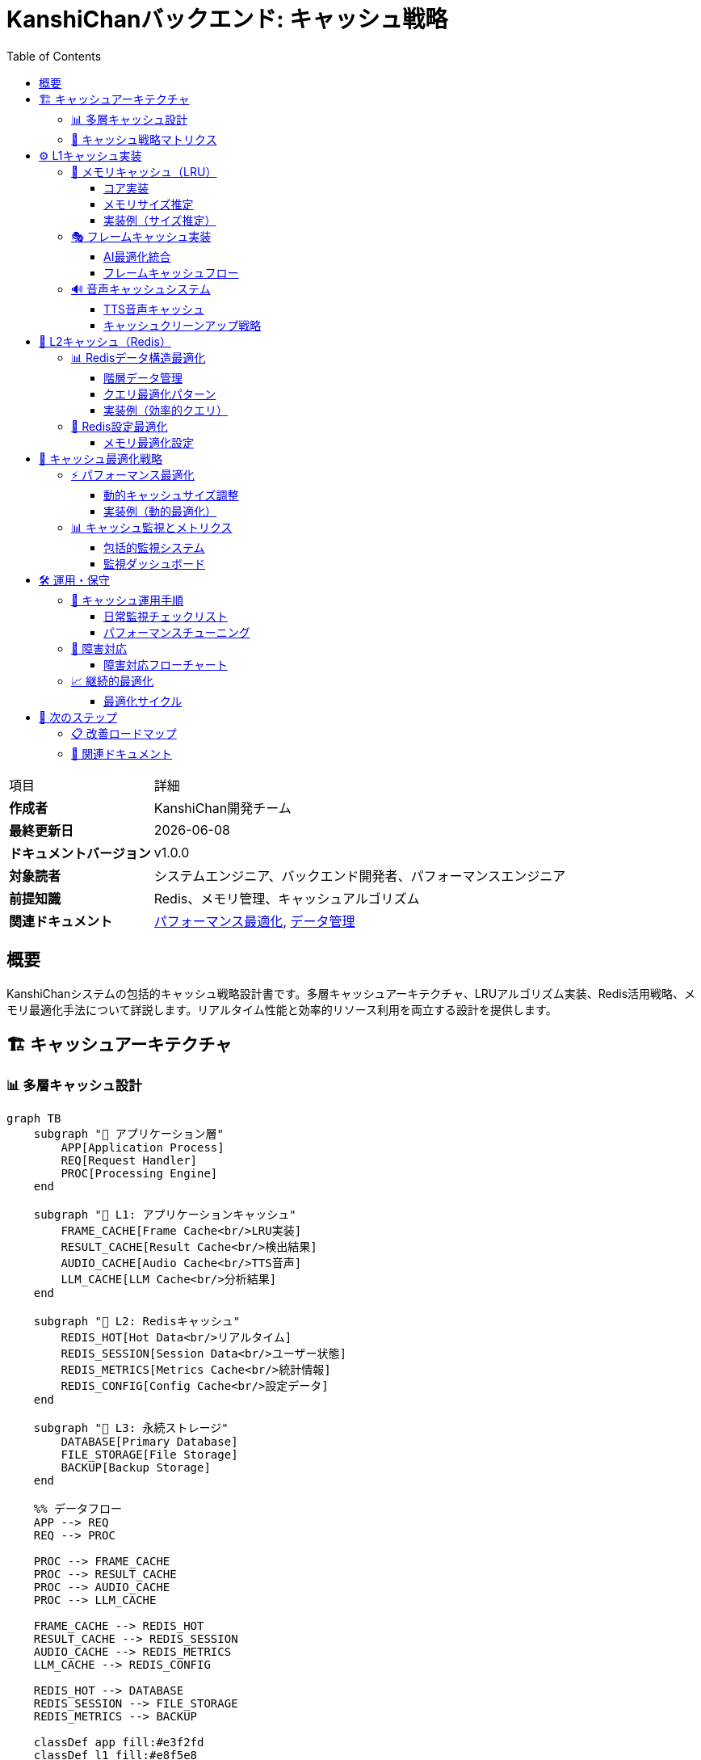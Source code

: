= KanshiChanバックエンド: キャッシュ戦略
:toc: left
:toclevels: 3
:source-highlighter: highlight.js
:icons: font
:doctype: book

[cols="1,3"]
|===
|項目 |詳細
|**作成者** |KanshiChan開発チーム  
|**最終更新日** |{docdate}
|**ドキュメントバージョン** |v1.0.0
|**対象読者** |システムエンジニア、バックエンド開発者、パフォーマンスエンジニア
|**前提知識** |Redis、メモリ管理、キャッシュアルゴリズム
|**関連ドキュメント** |<<performance-optimization.adoc#,パフォーマンス最適化>>, <<data-management.adoc#,データ管理>>
|===

[abstract]
== 概要

KanshiChanシステムの包括的キャッシュ戦略設計書です。多層キャッシュアーキテクチャ、LRUアルゴリズム実装、Redis活用戦略、メモリ最適化手法について詳説します。リアルタイム性能と効率的リソース利用を両立する設計を提供します。

== 🏗️ キャッシュアーキテクチャ

=== 📊 多層キャッシュ設計

[mermaid]
....
graph TB
    subgraph "🎯 アプリケーション層"
        APP[Application Process]
        REQ[Request Handler]
        PROC[Processing Engine]
    end
    
    subgraph "💾 L1: アプリケーションキャッシュ"
        FRAME_CACHE[Frame Cache<br/>LRU実装]
        RESULT_CACHE[Result Cache<br/>検出結果]
        AUDIO_CACHE[Audio Cache<br/>TTS音声]
        LLM_CACHE[LLM Cache<br/>分析結果]
    end
    
    subgraph "🔄 L2: Redisキャッシュ"
        REDIS_HOT[Hot Data<br/>リアルタイム]
        REDIS_SESSION[Session Data<br/>ユーザー状態]
        REDIS_METRICS[Metrics Cache<br/>統計情報]
        REDIS_CONFIG[Config Cache<br/>設定データ]
    end
    
    subgraph "📁 L3: 永続ストレージ"
        DATABASE[Primary Database]
        FILE_STORAGE[File Storage]
        BACKUP[Backup Storage]
    end
    
    %% データフロー
    APP --> REQ
    REQ --> PROC
    
    PROC --> FRAME_CACHE
    PROC --> RESULT_CACHE
    PROC --> AUDIO_CACHE
    PROC --> LLM_CACHE
    
    FRAME_CACHE --> REDIS_HOT
    RESULT_CACHE --> REDIS_SESSION
    AUDIO_CACHE --> REDIS_METRICS
    LLM_CACHE --> REDIS_CONFIG
    
    REDIS_HOT --> DATABASE
    REDIS_SESSION --> FILE_STORAGE
    REDIS_METRICS --> BACKUP
    
    classDef app fill:#e3f2fd
    classDef l1 fill:#e8f5e8
    classDef l2 fill:#fff3e0
    classDef l3 fill:#f3e5f5
    
    class APP,REQ,PROC app
    class FRAME_CACHE,RESULT_CACHE,AUDIO_CACHE,LLM_CACHE l1
    class REDIS_HOT,REDIS_SESSION,REDIS_METRICS,REDIS_CONFIG l2
    class DATABASE,FILE_STORAGE,BACKUP l3
....

=== 🎯 キャッシュ戦略マトリクス

[cols="2,1,1,1,2,2", options="header"]
|===
|データタイプ |ヒット率目標 |TTL |サイズ制限 |キャッシュ層 |エビクション戦略
|**フレームデータ** |85% |5秒 |50MB |L1 |LRU + サイズベース
|**検出結果** |90% |30秒 |25MB |L1 + L2 |LRU + TTL
|**音声キャッシュ** |95% |24時間 |200MB |L1 |アクセス頻度ベース
|**LLM分析結果** |80% |24時間 |100MB |L1 + L2 |TTL + LRU
|**セッションデータ** |99% |1時間 |無制限 |L2 |TTL
|**設定データ** |99% |12時間 |10MB |L2 |手動更新
|**統計メトリクス** |70% |5分 |50MB |L2 |時間ベース
|===

== ⚙️ L1キャッシュ実装

=== 🧠 メモリキャッシュ（LRU）

==== コア実装

```python
# backend/src/core/memory_manager.py
class MemoryCache:
    """高性能LRUキャッシュ実装"""
    
    def __init__(self, max_size: int = 100, max_memory_mb: float = 50.0):
        """LRUキャッシュ初期化
        
        Args:
            max_size: 最大エントリ数
            max_memory_mb: 最大メモリ使用量（MB）
        """
        self.max_size = max_size
        self.max_memory_mb = max_memory_mb
        self.cache = OrderedDict()  # LRU実装の基盤
        self.memory_usage = 0.0
        self._lock = threading.Lock()  # スレッドセーフ
        
        # パフォーマンス統計
        self._stats = {
            'hits': 0,
            'misses': 0,
            'evictions': 0,
            'memory_cleanups': 0
        }
        
    def get(self, key: str) -> Optional[Any]:
        """キャッシュから値を取得（LRU更新）"""
        with self._lock:
            if key in self.cache:
                # LRU: 最近アクセスしたアイテムを末尾に移動
                value = self.cache.pop(key)
                self.cache[key] = value
                self._stats['hits'] += 1
                return value
            
            self._stats['misses'] += 1
            return None
            
    def put(self, key: str, value: Any) -> None:
        """キャッシュに値を格納（自動エビクション）"""
        with self._lock:
            # メモリ使用量推定
            value_size = self._estimate_size(value)
            
            # 既存キー更新の場合
            if key in self.cache:
                old_size = self._estimate_size(self.cache[key])
                self.memory_usage -= old_size
                del self.cache[key]
            
            # エビクション実行
            while (len(self.cache) >= self.max_size or 
                   self.memory_usage + value_size > self.max_memory_mb):
                if not self.cache:
                    break
                    
                # 最も古いエントリを削除（FIFO in OrderedDict）
                oldest_key, oldest_value = self.cache.popitem(last=False)
                self.memory_usage -= self._estimate_size(oldest_value)
                self._stats['evictions'] += 1
                
            # 新しい値を追加
            self.cache[key] = value
            self.memory_usage += value_size
```

==== メモリサイズ推定

[mermaid]
....
graph TB
    subgraph "🔍 サイズ推定エンジン"
        SIZE_EST[Size Estimator]
        NUMPY_EST[NumPy Array Handler]
        STR_EST[String Handler]
        DICT_EST[Dictionary Handler]
        LIST_EST[List Handler]
    end
    
    subgraph "📊 データタイプ別処理"
        NUMPY[NumPy Array<br/>nbytes直接取得]
        STRING[String/Bytes<br/>len()ベース]
        COMPLEX[複合オブジェクト<br/>再帰処理]
        DEFAULT[その他<br/>固定サイズ推定]
    end
    
    subgraph "⚡ 最適化戦略"
        CACHE_SIZE[サイズキャッシュ]
        THRESHOLD[推定閾値]
        FALLBACK[フォールバック値]
    end
    
    SIZE_EST --> NUMPY_EST
    SIZE_EST --> STR_EST
    SIZE_EST --> DICT_EST
    SIZE_EST --> LIST_EST
    
    NUMPY_EST --> NUMPY
    STR_EST --> STRING
    DICT_EST --> COMPLEX
    LIST_EST --> COMPLEX
    
    NUMPY --> CACHE_SIZE
    STRING --> THRESHOLD
    COMPLEX --> FALLBACK
    
    classDef estimator fill:#e3f2fd
    classDef datatype fill:#e8f5e8
    classDef optimization fill:#fff3e0
    
    class SIZE_EST,NUMPY_EST,STR_EST,DICT_EST,LIST_EST estimator
    class NUMPY,STRING,COMPLEX,DEFAULT datatype
    class CACHE_SIZE,THRESHOLD,FALLBACK optimization
....

==== 実装例（サイズ推定）

```python
def _estimate_size(self, obj: Any) -> float:
    """オブジェクトのメモリサイズを推定（MB単位）
    
    Args:
        obj: サイズを推定するオブジェクト
        
    Returns:
        float: 推定サイズ（MB）
    """
    try:
        if isinstance(obj, np.ndarray):
            # NumPy配列: 正確なバイト数
            return obj.nbytes / (1024 * 1024)
            
        elif isinstance(obj, (str, bytes)):
            # 文字列・バイト列: 長さベース
            return len(obj) / (1024 * 1024)
            
        elif isinstance(obj, (list, tuple)):
            # リスト・タプル: 再帰的サイズ計算
            return sum(self._estimate_size(item) for item in obj)
            
        elif isinstance(obj, dict):
            # 辞書: キー・値両方のサイズ
            return sum(
                self._estimate_size(k) + self._estimate_size(v) 
                for k, v in obj.items()
            )
            
        else:
            # その他: 固定推定値（1KB）
            return 0.001
            
    except Exception:
        # エラー時は安全な推定値
        return 0.001
```

=== 🎭 フレームキャッシュ実装

==== AI最適化統合

```python
# backend/src/core/ai_optimizer.py
class AIOptimizer:
    """AI処理最適化（結果キャッシュ付き）"""
    
    def __init__(self, config_manager: Optional[ConfigManager] = None):
        # 検出結果キャッシュ（描画継続性確保）
        self.last_yolo_results = None
        self.last_yolo_results_age = 0  # キャッシュ経過フレーム数
        self.max_cache_age = 10  # 最大保持フレーム数
        
    def optimize_yolo_inference(self, model, frame: np.ndarray) -> Optional[Any]:
        """YOLO推論最適化（結果キャッシュ活用）"""
        # キャッシュ年齢更新
        self.last_yolo_results_age += 1
        
        # フレームスキップ判定
        current_fps = self.performance_monitor.get_current_fps()
        should_skip = not self.frame_skipper.should_process_frame(current_fps)
        
        if should_skip:
            # キャッシュ結果活用による描画継続性維持
            if (self.last_yolo_results is not None and 
                self.last_yolo_results_age <= self.max_cache_age):
                logger.debug(f"Using cached YOLO results (age: {self.last_yolo_results_age})")
                return self.last_yolo_results
            else:
                logger.debug(f"Cache expired (age: {self.last_yolo_results_age})")
                return None
                
        # フレーム処理実行
        with torch.no_grad():
            results = model(frame, verbose=False)
            
        # 成功結果をキャッシュ
        self.last_yolo_results = results
        self.last_yolo_results_age = 0  # キャッシュリフレッシュ
        
        return results
```

==== フレームキャッシュフロー

[mermaid]
....
sequenceDiagram
    participant APP as Application
    participant OPTIMIZER as AI Optimizer
    participant CACHE as Frame Cache
    participant MODEL as AI Model
    
    APP->>OPTIMIZER: フレーム処理要求
    OPTIMIZER->>OPTIMIZER: FPS監視・スキップ判定
    
    alt フレームスキップ
        OPTIMIZER->>CACHE: キャッシュ結果確認
        alt キャッシュ有効
            CACHE-->>OPTIMIZER: 前回結果返却
            OPTIMIZER-->>APP: キャッシュ結果
        else キャッシュ無効
            OPTIMIZER-->>APP: None（処理スキップ）
        end
    else フレーム処理
        OPTIMIZER->>MODEL: AI推論実行
        MODEL-->>OPTIMIZER: 推論結果
        OPTIMIZER->>CACHE: 結果キャッシュ
        OPTIMIZER-->>APP: 推論結果
    end
    
    Note over OPTIMIZER,CACHE: 描画継続性とパフォーマンスを両立
....

=== 🔊 音声キャッシュシステム

==== TTS音声キャッシュ

```python
# backend/src/services/tts/audio_processor.py
class AudioProcessor:
    """音声処理・キャッシュ管理"""
    
    def __init__(self, tts_config: 'TTSConfig'):
        # 音声キャッシュシステム
        self._audio_cache = {}
        self._cache_lock = threading.Lock()
        
        # パフォーマンス指標
        self._metrics = {
            'total_generations': 0,
            'cache_hits': 0,
            'cache_misses': 0,
            'avg_generation_time': 0
        }
        
    def _get_cache_key(self, text: str, voice_settings: Dict[str, Any]) -> str:
        """音声キャッシュキー生成"""
        cache_data = {
            'text': text,
            'voice': voice_settings.get('voice', 'default'),
            'speed': voice_settings.get('speed', 1.0),
            'emotion': voice_settings.get('emotion', 'neutral')
        }
        
        # SHA256ハッシュによる一意キー生成
        cache_string = json.dumps(cache_data, sort_keys=True)
        return hashlib.sha256(cache_string.encode()).hexdigest()
    
    def get_cached_audio(self, text: str, voice_settings: Dict[str, Any]) -> Optional[str]:
        """キャッシュから音声ファイルを取得"""
        if not self.tts_config.enable_audio_cache:
            return None
            
        cache_key = self._get_cache_key(text, voice_settings)
        
        with self._cache_lock:
            if cache_key in self._audio_cache:
                entry = self._audio_cache[cache_key]
                
                # TTL確認
                if self._is_cache_valid(entry):
                    self._metrics['cache_hits'] += 1
                    return entry['file_path']
                else:
                    # 期限切れエントリ削除
                    self._remove_cache_entry(cache_key)
            
            self._metrics['cache_misses'] += 1
            return None
```

==== キャッシュクリーンアップ戦略

[mermaid]
....
graph TB
    subgraph "🧹 クリーンアップトリガー"
        SIZE_LIMIT[サイズ制限超過]
        TTL_EXPIRE[TTL期限切れ]
        MEMORY_PRESSURE[メモリ圧迫]
        MANUAL_CLEAN[手動クリーンアップ]
    end
    
    subgraph "📊 エビクション戦略"
        LRU_EVICT[LRU エビクション]
        SIZE_EVICT[サイズベース削除]
        TTL_EVICT[期限ベース削除]
        FREQ_EVICT[アクセス頻度ベース]
    end
    
    subgraph "🔄 実行プロセス"
        SCAN[キャッシュスキャン]
        SELECT[削除対象選択]
        DELETE[ファイル削除]
        UPDATE[統計更新]
    end
    
    SIZE_LIMIT --> LRU_EVICT
    TTL_EXPIRE --> TTL_EVICT
    MEMORY_PRESSURE --> SIZE_EVICT
    MANUAL_CLEAN --> FREQ_EVICT
    
    LRU_EVICT --> SCAN
    SIZE_EVICT --> SCAN
    TTL_EVICT --> SCAN
    FREQ_EVICT --> SCAN
    
    SCAN --> SELECT
    SELECT --> DELETE
    DELETE --> UPDATE
    
    classDef trigger fill:#ffebee
    classDef strategy fill:#e8f5e8
    classDef process fill:#e3f2fd
    
    class SIZE_LIMIT,TTL_EXPIRE,MEMORY_PRESSURE,MANUAL_CLEAN trigger
    class LRU_EVICT,SIZE_EVICT,TTL_EVICT,FREQ_EVICT strategy
    class SCAN,SELECT,DELETE,UPDATE process
....

== 🔄 L2キャッシュ（Redis）

=== 📊 Redisデータ構造最適化

==== 階層データ管理

```python
# Redis Data Structure Optimization
REDIS_SCHEMA = {
    # 時系列データ（Sorted Set活用）
    "detection_timeline": {
        "key_pattern": "detection:timeline:{session_id}",
        "type": "sorted_set",
        "score": "timestamp",
        "member": "detection_data_json",
        "ttl": 86400  # 24時間
    },
    
    # セッション状態（Hash活用）
    "session_state": {
        "key_pattern": "session:{session_id}",
        "type": "hash",
        "fields": ["user_id", "start_time", "last_activity", "status"],
        "ttl": 3600  # 1時間
    },
    
    # パフォーマンスメトリクス（Time Series）
    "performance_metrics": {
        "key_pattern": "metrics:{instance_id}:{YYYYMMDD_HH}",
        "type": "hash",
        "fields": ["cpu_usage", "memory_usage", "fps", "latency"],
        "ttl": 3600  # 1時間
    },
    
    # 設定キャッシュ（String + JSON）
    "config_cache": {
        "key_pattern": "config:{config_type}:{version}",
        "type": "string",
        "value": "json_encoded_config",
        "ttl": 43200  # 12時間
    }
}
```

==== クエリ最適化パターン

[mermaid]
....
graph TB
    subgraph "🔍 クエリパターン"
        RANGE_Q[範囲クエリ<br/>ZRANGEBYSCORE]
        SESSION_Q[セッションクエリ<br/>HGETALL]
        TIMELINE_Q[タイムラインクエリ<br/>ZREVRANGE]
        METRICS_Q[メトリクスクエリ<br/>MGET]
    end
    
    subgraph "⚡ 最適化技術"
        PIPELINE[Pipeline Batching]
        LUA_SCRIPT[Lua Scripts]
        INDEX[Secondary Index]
        COMPRESSION[Data Compression]
    end
    
    subgraph "📊 パフォーマンス"
        BATCH_OPS[バッチ操作<br/>10-100x高速化]
        SERVER_SIDE[サーバーサイド処理<br/>ネットワーク削減]
        SMART_INDEX[インデックス活用<br/>O(log N)検索]
        MEMORY_OPT[メモリ最適化<br/>50%削減可能]
    end
    
    RANGE_Q --> PIPELINE
    SESSION_Q --> LUA_SCRIPT
    TIMELINE_Q --> INDEX
    METRICS_Q --> COMPRESSION
    
    PIPELINE --> BATCH_OPS
    LUA_SCRIPT --> SERVER_SIDE
    INDEX --> SMART_INDEX
    COMPRESSION --> MEMORY_OPT
    
    classDef query fill:#e3f2fd
    classDef optimization fill:#e8f5e8
    classDef performance fill:#fff3e0
    
    class RANGE_Q,SESSION_Q,TIMELINE_Q,METRICS_Q query
    class PIPELINE,LUA_SCRIPT,INDEX,COMPRESSION optimization
    class BATCH_OPS,SERVER_SIDE,SMART_INDEX,MEMORY_OPT performance
....

==== 実装例（効率的クエリ）

```python
# backend/src/services/data/redis_optimizer.py
class RedisOptimizer:
    """Redis最適化クエリ実装"""
    
    def get_recent_detections_optimized(self, session_id: str, limit: int = 100):
        """最新検出結果の効率的取得"""
        # パイプライン使用でネットワークRTT削減
        pipe = self.redis.pipeline()
        
        # インデックスから検出IDを取得
        timeline_key = f"detection:timeline:{session_id}"
        pipe.zrevrange(timeline_key, 0, limit-1)
        
        # バッチで詳細データ取得
        detection_ids = pipe.execute()[0]
        
        pipe = self.redis.pipeline()
        for detection_id in detection_ids:
            pipe.hgetall(f"detection:{detection_id}")
        
        return pipe.execute()
    
    def aggregate_performance_metrics_lua(self, instance_id: str, hours: int = 24):
        """Luaスクリプトによるサーバーサイド集計"""
        lua_script = """
        local instance_id = ARGV[1]
        local hours = tonumber(ARGV[2])
        local current_hour = math.floor(os.time() / 3600)
        
        local metrics = {}
        local total_cpu = 0
        local total_memory = 0
        local count = 0
        
        for i = 0, hours-1 do
            local hour_key = 'metrics:' .. instance_id .. ':' .. (current_hour - i)
            local data = redis.call('HGETALL', hour_key)
            
            if #data > 0 then
                local hour_metrics = {}
                for j = 1, #data, 2 do
                    hour_metrics[data[j]] = tonumber(data[j+1]) or 0
                end
                
                total_cpu = total_cpu + (hour_metrics['cpu_usage'] or 0)
                total_memory = total_memory + (hour_metrics['memory_usage'] or 0)
                count = count + 1
            end
        end
        
        return {
            avg_cpu = count > 0 and (total_cpu / count) or 0,
            avg_memory = count > 0 and (total_memory / count) or 0,
            data_points = count
        }
        """
        
        return self.redis.eval(lua_script, 0, instance_id, hours)
```

=== 💾 Redis設定最適化

==== メモリ最適化設定

```yaml
# Redis Configuration for KanshiChan
redis_optimization:
  # メモリ管理
  memory:
    max_memory: "4gb"
    eviction_policy: "allkeys-lru"  # LRU エビクション
    lazy_freeing: true  # 非同期削除
    
  # 永続化最適化
  persistence:
    save_points:
      - "900 1"     # 900秒間に1回の変更で保存
      - "300 10"    # 300秒間に10回の変更で保存
      - "60 10000"  # 60秒間に10000回の変更で保存
    rdb_compression: true
    rdb_checksum: true
    
  # ネットワーク最適化
  network:
    tcp_keepalive: 300
    timeout: 0  # 永続接続
    tcp_backlog: 511
    maxclients: 10000
    
  # データ圧縮
  compression:
    enable: true
    algorithm: "lz4"  # 高速圧縮
    threshold_bytes: 1024
    
  # TTL管理
  ttl_policy:
    detection_data: 604800    # 7日
    session_data: 86400       # 24時間
    metrics_data: 3600        # 1時間
    config_data: 43200        # 12時間
```

== 🔧 キャッシュ最適化戦略

=== ⚡ パフォーマンス最適化

==== 動的キャッシュサイズ調整

[mermaid]
....
graph TB
    subgraph "📊 監視メトリクス"
        HIT_RATE[ヒット率監視]
        MEMORY_USAGE[メモリ使用量]
        LATENCY[レスポンス時間]
        EVICTION_RATE[エビクション率]
    end
    
    subgraph "🎛️ 調整パラメータ"
        CACHE_SIZE[キャッシュサイズ]
        TTL_VALUES[TTL値]
        EVICTION_POLICY[エビクションポリシー]
        COMPRESSION[圧縮設定]
    end
    
    subgraph "🤖 自動調整ロジック"
        THRESHOLD_CHECK[閾値チェック]
        DECISION_ENGINE[決定エンジン]
        ADJUSTMENT[パラメータ調整]
        VALIDATION[効果検証]
    end
    
    HIT_RATE --> THRESHOLD_CHECK
    MEMORY_USAGE --> THRESHOLD_CHECK
    LATENCY --> THRESHOLD_CHECK
    EVICTION_RATE --> THRESHOLD_CHECK
    
    THRESHOLD_CHECK --> DECISION_ENGINE
    DECISION_ENGINE --> ADJUSTMENT
    
    ADJUSTMENT --> CACHE_SIZE
    ADJUSTMENT --> TTL_VALUES
    ADJUSTMENT --> EVICTION_POLICY
    ADJUSTMENT --> COMPRESSION
    
    CACHE_SIZE --> VALIDATION
    TTL_VALUES --> VALIDATION
    EVICTION_POLICY --> VALIDATION
    COMPRESSION --> VALIDATION
    
    classDef monitoring fill:#e3f2fd
    classDef parameters fill:#e8f5e8
    classDef logic fill:#fff3e0
    
    class HIT_RATE,MEMORY_USAGE,LATENCY,EVICTION_RATE monitoring
    class CACHE_SIZE,TTL_VALUES,EVICTION_POLICY,COMPRESSION parameters
    class THRESHOLD_CHECK,DECISION_ENGINE,ADJUSTMENT,VALIDATION logic
....

==== 実装例（動的最適化）

```python
# Dynamic Cache Optimization
class DynamicCacheOptimizer:
    def __init__(self, memory_manager: MemoryManager):
        self.memory_manager = memory_manager
        self.optimization_interval = 60  # 60秒間隔
        self.target_hit_rate = 0.85
        self.target_memory_usage = 0.75
        
    def optimize_cache_parameters(self) -> Dict[str, Any]:
        """キャッシュパラメータの動的最適化"""
        current_stats = self.memory_manager.get_memory_stats()
        
        # パフォーマンス分析
        hit_rate = current_stats.get('hit_rate', 0.0)
        memory_usage_ratio = current_stats.get('memory_usage_ratio', 0.0)
        eviction_rate = current_stats.get('eviction_rate', 0.0)
        
        adjustments = {}
        
        # ヒット率が低い場合
        if hit_rate < self.target_hit_rate:
            if memory_usage_ratio < self.target_memory_usage:
                # メモリに余裕があればキャッシュサイズ拡大
                new_size = int(current_stats['cache_size'] * 1.2)
                adjustments['cache_size'] = new_size
                logger.info(f"Increasing cache size to {new_size} for better hit rate")
            else:
                # TTL延長でより長期間保持
                adjustments['ttl_multiplier'] = 1.5
                logger.info("Extending TTL for better hit rate")
        
        # メモリ使用量が高い場合
        if memory_usage_ratio > self.target_memory_usage:
            if eviction_rate > 0.1:  # 10%以上のエビクション率
                # キャッシュサイズ縮小
                new_size = int(current_stats['cache_size'] * 0.8)
                adjustments['cache_size'] = new_size
                logger.info(f"Reducing cache size to {new_size} for memory optimization")
        
        # 調整適用
        if adjustments:
            self._apply_adjustments(adjustments)
        
        return adjustments
```

=== 📊 キャッシュ監視とメトリクス

==== 包括的監視システム

```python
# Cache Monitoring System
class CacheMonitoringSystem:
    def __init__(self):
        self.metrics_collector = MetricsCollector()
        self.alert_thresholds = {
            'hit_rate_low': 0.7,
            'memory_usage_high': 0.9,
            'eviction_rate_high': 0.2,
            'latency_high_ms': 10.0
        }
        
    def collect_cache_metrics(self) -> Dict[str, Any]:
        """包括的キャッシュメトリクス収集"""
        # L1キャッシュメトリクス
        l1_stats = self._collect_l1_metrics()
        
        # Redisメトリクス
        redis_stats = self._collect_redis_metrics()
        
        # 統合メトリクス
        combined_metrics = {
            'timestamp': datetime.utcnow().isoformat(),
            'l1_cache': l1_stats,
            'redis_cache': redis_stats,
            'overall': self._calculate_overall_metrics(l1_stats, redis_stats)
        }
        
        # アラートチェック
        self._check_alerts(combined_metrics)
        
        return combined_metrics
    
    def _collect_l1_metrics(self) -> Dict[str, Any]:
        """L1キャッシュメトリクス"""
        frame_cache_stats = memory_manager.frame_cache.get_stats()
        result_cache_stats = memory_manager.result_cache.get_stats()
        
        return {
            'frame_cache': {
                'size': len(frame_cache_stats),
                'memory_mb': frame_cache_stats.get('memory_usage', 0),
                'hit_rate': frame_cache_stats.get('hit_rate', 0),
                'evictions': frame_cache_stats.get('evictions', 0)
            },
            'result_cache': {
                'size': len(result_cache_stats),
                'memory_mb': result_cache_stats.get('memory_usage', 0),
                'hit_rate': result_cache_stats.get('hit_rate', 0),
                'evictions': result_cache_stats.get('evictions', 0)
            }
        }
```

==== 監視ダッシュボード

[mermaid]
....
graph TB
    subgraph "📊 メトリクス収集"
        L1_METRICS[L1キャッシュメトリクス]
        REDIS_METRICS[Redisメトリクス]
        APP_METRICS[アプリケーションメトリクス]
        SYS_METRICS[システムメトリクス]
    end
    
    subgraph "📈 ダッシュボード"
        HIT_RATE_CHART[ヒット率チャート]
        MEMORY_CHART[メモリ使用量]
        LATENCY_CHART[レイテンシ分析]
        EVICTION_CHART[エビクション統計]
    end
    
    subgraph "🚨 アラートシステム"
        THRESHOLD_MONITOR[閾値監視]
        ALERT_GENERATOR[アラート生成]
        NOTIFICATION[通知配信]
        ESCALATION[エスカレーション]
    end
    
    L1_METRICS --> HIT_RATE_CHART
    REDIS_METRICS --> MEMORY_CHART
    APP_METRICS --> LATENCY_CHART
    SYS_METRICS --> EVICTION_CHART
    
    HIT_RATE_CHART --> THRESHOLD_MONITOR
    MEMORY_CHART --> THRESHOLD_MONITOR
    LATENCY_CHART --> THRESHOLD_MONITOR
    EVICTION_CHART --> THRESHOLD_MONITOR
    
    THRESHOLD_MONITOR --> ALERT_GENERATOR
    ALERT_GENERATOR --> NOTIFICATION
    NOTIFICATION --> ESCALATION
    
    classDef metrics fill:#e3f2fd
    classDef dashboard fill:#e8f5e8
    classDef alerts fill:#ffebee
    
    class L1_METRICS,REDIS_METRICS,APP_METRICS,SYS_METRICS metrics
    class HIT_RATE_CHART,MEMORY_CHART,LATENCY_CHART,EVICTION_CHART dashboard
    class THRESHOLD_MONITOR,ALERT_GENERATOR,NOTIFICATION,ESCALATION alerts
....

== 🛠️ 運用・保守

=== 🔧 キャッシュ運用手順

==== 日常監視チェックリスト

[cols="3,1,4", options="header"]
|===
|監視項目 |頻度 |対応アクション
|**ヒット率監視** |毎時 |85%未満の場合はキャッシュサイズ調整検討
|**メモリ使用量** |毎時 |90%超過でクリーンアップ実行
|**エビクション率** |毎時 |20%超過でTTL・サイズ設定見直し
|**レスポンス時間** |毎時 |10ms超過で最適化実行
|**Redis接続数** |毎時 |上限近接時にコネクションプール調整
|**ディスク使用量** |日次 |RDB・AOFファイルサイズ確認
|**クラッシュ検知** |常時 |自動復旧・アラート配信
|===

==== パフォーマンスチューニング

```python
# Performance Tuning Guide
CACHE_TUNING_PATTERNS = {
    # 高ヒット率パターン
    "high_hit_rate": {
        "cache_size": "large",
        "ttl": "extended", 
        "eviction": "lru",
        "use_case": "頻繁アクセスデータ"
    },
    
    # 低レイテンシパターン
    "low_latency": {
        "cache_size": "medium",
        "ttl": "short",
        "eviction": "fifo",
        "compression": "disabled",
        "use_case": "リアルタイム処理"
    },
    
    # メモリ効率パターン
    "memory_efficient": {
        "cache_size": "small",
        "ttl": "adaptive",
        "eviction": "lru_with_ttl",
        "compression": "enabled",
        "use_case": "メモリ制約環境"
    },
    
    # バランス型パターン
    "balanced": {
        "cache_size": "medium",
        "ttl": "standard",
        "eviction": "lru",
        "compression": "selective",
        "use_case": "汎用用途"
    }
}
```

=== 🔄 障害対応

==== 障害対応フローチャート

[mermaid]
....
flowchart TD
    ALERT[キャッシュアラート] --> ASSESS[影響度評価]
    
    ASSESS --> CRITICAL{クリティカル?}
    CRITICAL -->|Yes| EMERGENCY[緊急対応モード]
    CRITICAL -->|No| STANDARD[標準対応]
    
    EMERGENCY --> CACHE_DISABLE[キャッシュ無効化]
    EMERGENCY --> DIRECT_DB[DB直接アクセス]
    
    STANDARD --> IDENTIFY{問題特定}
    IDENTIFY -->|メモリ不足| MEMORY_CLEAN[メモリクリーンアップ]
    IDENTIFY -->|低ヒット率| OPTIMIZE[最適化実行]
    IDENTIFY -->|Redis障害| REDIS_RECOVER[Redis復旧]
    
    MEMORY_CLEAN --> EVICT[強制エビクション]
    OPTIMIZE --> RETUNE[パラメータ再調整]
    REDIS_RECOVER --> RESTART[サービス再起動]
    
    EVICT --> MONITOR[監視強化]
    RETUNE --> MONITOR
    RESTART --> MONITOR
    DIRECT_DB --> MONITOR
    
    MONITOR --> VERIFY[復旧確認]
    VERIFY --> DOCUMENT[対応記録]
    
    style EMERGENCY fill:#ffebee
    style CACHE_DISABLE fill:#ffebee
    style DIRECT_DB fill:#ffebee
....

=== 📈 継続的最適化

==== 最適化サイクル

```python
# Continuous Optimization Cycle
class CacheOptimizationCycle:
    def __init__(self):
        self.cycle_interval = timedelta(hours=6)  # 6時間サイクル
        self.optimization_history = []
        
    def run_optimization_cycle(self):
        """継続的最適化サイクル実行"""
        cycle_start = datetime.utcnow()
        
        # 1. データ収集
        current_metrics = self.collect_performance_metrics()
        
        # 2. 分析
        analysis = self.analyze_performance_trends(current_metrics)
        
        # 3. 最適化戦略決定
        optimization_plan = self.create_optimization_plan(analysis)
        
        # 4. 最適化実行
        results = self.execute_optimization(optimization_plan)
        
        # 5. 効果測定
        effectiveness = self.measure_optimization_effectiveness(results)
        
        # 6. 履歴記録
        self.optimization_history.append({
            'timestamp': cycle_start,
            'metrics': current_metrics,
            'plan': optimization_plan,
            'results': results,
            'effectiveness': effectiveness
        })
        
        logger.info(f"Optimization cycle completed: {effectiveness}")
        return effectiveness
```

== 🚀 次のステップ

=== 📋 改善ロードマップ

[cols="3,1,2,2", options="header"]
|===
|改善項目 |優先度 |実装時期 |期待効果
|**分散キャッシュクラスタ** |高 |Q2 2025 |可用性・拡張性向上
|**機械学習ベース予測** |中 |Q3 2025 |ヒット率15%向上
|**エッジキャッシュ展開** |中 |Q3 2025 |レイテンシ50%削減
|**リアルタイム最適化** |高 |Q2 2025 |自動チューニング
|**マルチテナント対応** |低 |Q4 2025 |スケーラビリティ向上
|===

=== 🎯 関連ドキュメント

* <<performance-optimization.adoc#,パフォーマンス最適化>>
* <<data-management.adoc#,データ管理設計>>
* <<monitoring-core.adoc#,監視コアシステム>>
* <<scalability-design.adoc#,スケーラビリティ設計>>

---

**📞 Contact**: team@kanshichan.dev +
**🔗 Repository**: https://github.com/kanshichan/backend +
**📅 Last Updated**: {docdate} +
**📝 Document Version**: v1.0.0 